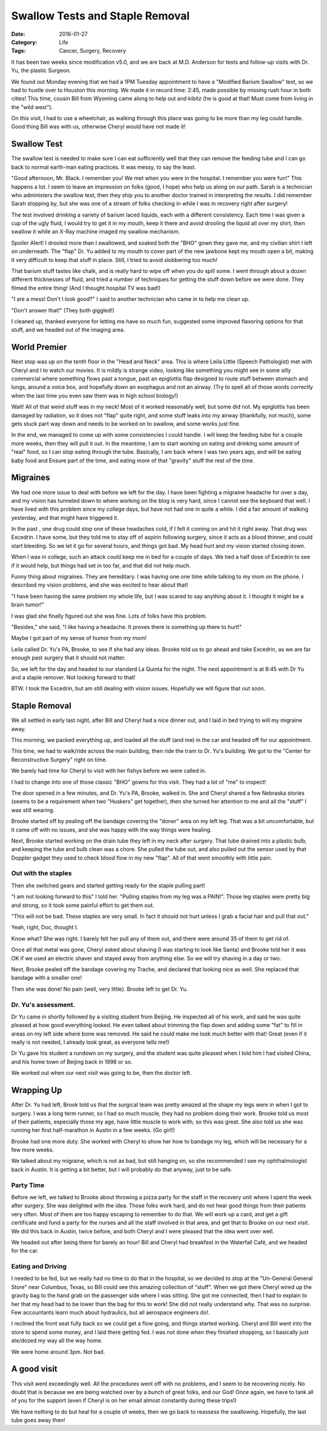 Swallow Tests and Staple Removal
################################

:Date:  2016-01-27
:Category: Life
:Tags: Cancer, Surgery, Recovery


It has been two weeks since modification v5.0, and we are back at M.D. Anderson
for tests and follow-up visits with Dr. Yu, the plastic Surgeon.

We found out Monday evening that we had a 1PM Tuesday appointment to have a
"Modified Barium Swallow" test, so we had to hustle over to Houston this
morning. We made it in record time: 2:45, made possible by missing rush hour in
both cities! This time, cousin Bill from Wyoming came along to help out and
kibitz (he is good at that! Must come from living in the "wild west").

On this visit, I had to use a wheelchair, as walking through this place was
going to be more than my leg could handle. Good thing Bill was with us,
otherwise Cheryl would have not made it!

Swallow Test
************

The swallow test is needed to make sure I can eat sufficiently well that they
can remove the feeding tube and I can go back to normal earth-man eating
practices. It was messy, to say the least.

"Good afternoon, Mr. Black. I remember you! We met when you were in the
hospital. I remember you were fun!" This happens a lot. I seem to leave an
impression on folks (good, I hope) who help us along on our path. Sarah is a
technician who administers the swallow test, then they ship you to another
doctor trained in interpreting the results. I did remember Sarah stopping by,
but she was one of a stream of folks checking in while I was in recovery right
after surgery!


The test involved drinking a variety of barium laced liquids, each with a
different consistency. Each time I was given a cup of the ugly fluid, I would
try to get it in my mouth, keep it there and avoid drooling the liquid all over
my shirt, then swallow it while an X-Ray machine imaged my swallow mechanism.

Spoiler Alert! I drooled more than I swallowed, and soaked both the "BHO" gown
they gave me, and my civilian shirt I left on underneath.  The "flap" Dr. Yu
added to my mouth to cover part of the new jawbone kept my mouth open a bit,
making it very difficult to keep that stuff in place. Still, I tried to avoid
slobbering too much!


That barium stuff tastes like chalk, and is really hard to wipe off when you do
spill some. I went through about a dozen different thicknesses of fluid, and
tried a number of techniques for getting the stuff down before we were done.
They filmed the entire thing! (And I thought hospital TV was bad!)

"I are a mess! Don't I look good?" I said to another technician who came in to
help me clean up.

"Don't answer that!" (They both giggled!)

I cleaned up, thanked everyone for letting me have so much fun, suggested some
improved flavoring options for that stuff, and we headed out of the imaging
area.

World Premier
*************

Next stop was up on the tenth floor in the "Head and Neck" area. This is where
Leila Little (Speech Pathologist) met with Cheryl and I to watch our movies.
It is mildly is strange video, looking like something you might see in some silly
commercial where something flows past a tongue, past an epiglottis flap
designed to route stuff between stomach and lungs, around a voice box, and
hopefully down an esophagus and not an airway. (Try to spell all of those words
correctly when the last time you even saw them was in high school biology!)

Wait! All of that weird stuff was in my neck! Most of it worked reasonably
well, but some did not. My epiglottis has been damaged by radiation, so it does
not "flap" quite right, and some stuff leaks into my airway (thankfully, not
much), some gets stuck part way down and needs to be worked on to swallow, and
some works just fine.

In the end, we managed to come up with some consistencies I could handle. I
will keep the feeding tube for a couple more weeks, then they will pull it out.
In the meantime, I am to start working on eating and drinking some amount of
"real" food, so I can stop eating through the tube. Basically, I am back where
I was two years ago, and will be eating baby food and Ensure part of the time,
and eating more of that "gravity" stuff the rest of the time.


Migraines
*********

We had one more issue to deal with before we left for the day. I have been
fighting a migraine headache for over a day, and my vision has tunneled down to
where working on the blog is very hard, since I cannot see the keyboard that
well. I have lived with this problem since my college days, but have not had
one in quite a while. I did a fair amount of walking yesterday, and that might
have triggered it.

In the past , one drug could stop one of these headaches cold, if I felt it
coming on and hit it right away. That drug was Excedrin. I have some, but they
told me to stay off of aspirin following surgery, since it acts as a blood
thinner, and could start bleeding. So we let it go for several hours, and things
got bad. My head hurt and my vision started closing down. 

When I was in college, such an attack could keep me in bed for a couple of
days. We tied a half dose of Excedrin to see if it would help, but things had
set in too far, and that did not help much.

Funny thing about migraines. They are hereditary. I was having one one time
while talking to my mom on the phone. I described my vision problems, and she
was excited to hear about that!

"I have been having the same problem my whole life, but I was scared to say
anything about it. I thought it might be a brain tumor!"

I was glad she finally figured out she was fine. Lots of folks have this
problem.

"Besides," she said, "I like having a headache. It proves there is something up
there to hurt!" 

Maybe I got part of my sense of humor from my mom!

Leila called Dr. Yu's PA, Brooke, to see if she had any ideas. Brooke told us
to go ahead and take Excedrin, as we are far enough past surgery that it should
not matter.

So, we left for the day and headed to our standard La Quinta for the night. The
next appointment is at 8:45 with Dr Yu and a staple remover. Not looking
forward to that!

BTW. I took the Excedrin, but am still dealing with vision issues. Hopefully we
will figure that out soon.

Staple Removal
**************

We all settled in early last night, after Bill and Cheryl had a nice dinner
out, and I laid in bed trying to will my migraine away.

This morning, we packed everything up, and loaded all the stuff (and me) in the
car and headed off for our appointment.

This time, we had to walk/ride across the main building, then ride the tram to
Dr. Yu's building. We got to the "Center for Reconstructive Surgery" right on
time.

We barely had time for Cheryl to visit with her fishys before we were called
in.

I had to change into one of those classic "BHO" gowns for this visit. They had
a lot of "me" to inspect!

The door opened in a few minutes, and Dr. Yu's PA, Brooke, walked in. She and
Cheryl shared a few Nebraska stories (seems to be a requirement when two
"Huskers" get together), then she turned her attention to me and all the
"stuff" I was still wearing.

Brooke started off by pealing off the bandage covering the "doner" area on my
left leg. That was a bit uncomfortable, but it came off with no issues, and she
was happy with the way things were healing. 

Next, Brooke started working on the drain tube they left in my neck after
surgery. That tube drained into a plastic bulb, and keeping the tube and bulb clean was a
chore. She pulled the tube out, and also pulled out the sensor used by that
Doppler gadget they used to check blood flow in my new "flap". All of that went
smoothly with little pain.

Out with the staples
====================

Then she switched gears and started getting ready for the staple pulling part!

"I am not looking forward to this" I told her. "Pulling staples from my leg was
a PAIN!". Those leg staples were pretty big and strong, so it took some painful
effort to get them out.

"This will not be bad. These staples are very small. In fact it should not hurt
unless I grab a facial hair and pull that out."

Yeah, right, Doc, thought I.

Know what? She was right. I barely felt her pull any of them out, and there
were around 35 of them to get rid of.

Once all that metal was gone, Cheryl asked about shaving (I was starting to
look like Santa) and Brooke told her it was OK if we used an electric shaver
and stayed away from anything else. So we will try shaving in a day or two.

Next, Brooke pealed off the bandage covering my Trache, and declared that
looking nice as well. She replaced that bandage with a smaller one!

Then she was done! No pain (well, very little). Brooke left to get Dr. Yu.

Dr. Yu's assessment.
====================

Dr Yu came in shortly followed by a visiting student from Beijing. He inspected
all of his work, and said he was quite pleased at how good everything looked.
He even talked about trimming the flap down and adding some "fat" to fill in
areas on my left side where bone was removed. He said he could make me look
much better with that! Great (even if it really is not needed, I already look great, as
everyone tells me!)

Dr Yu gave his student a rundown on my surgery, and the student was quite
pleased when I told him I had visited China, and his home town of Beijing back
in 1998 or so. 

We worked out when our next visit was going to be, then the doctor left.

Wrapping Up
***********

After Dr. Yu had left, Brook told us that the surgical team was pretty amazed
at the shape my legs were in when I got to surgery. I was a long term runner,
so I had so much muscle, they had no problem doing their work. Brooke told us
most of their patients, especially those my age, have little muscle to work
with, so this was great. She also told us she was running her first
half-marathon in Austin in a few weeks. (Go girl!)

Brooke had one more duty. She worked with Cheryl to show her how to bandage my
leg, which will be necessary for a few more weeks. 

We talked about my migraine, which is not as bad, but still hanging on, so she
recommended I see my ophthalmologist back in Austin. It is getting a bit better,
but I will probably do that anyway, just to be safe.

Party Time
==========

Before we left, we talked to Brooke about throwing a pizza party for the staff
in the recovery unit where I spent the week after surgery. She was delighted
with the idea. Those folks work hard, and do not hear good things from their
patients very often. Most of them are too happy escaping to remember to do that. We
will work up a card, and get a gift certificate and fund a party for the nurses and
all the staff involved in that area, and get that to Brooke on our next visit.
We did this back in Austin, twice before, and both Cheryl and I were pleased that
the idea went over well.  

We headed out after being there for barely an hour!  Bill and Cheryl had
breakfast in the Waterfall Café, and we headed for the car.

Eating and Driving
==================

I needed to be fed, but we really had no time to do that in the hospital, so we
decided to stop at the "Un-General General Store" near Columbus, Texas, so Bill
could see this amazing collection of "stuff". When we got there Cheryl wired up
the gravity bag to the hand grab on the passenger side where I was sitting. She
got me connected, then I had to explain to her that my head had to be lower
than the bag for this to work!  She did not really understand why. That was no
surprise. Few accountants learn much about hydraulics, but all aerospace
engineers do!.

I reclined the front seat fully back so we could get a flow going, and things
started working. Cheryl and Bill went into the store to spend some money, and I
laid there getting fed. I was not done when they finished shopping, so I
basically just ate/dozed my way all the way home.

We were home around 3pm. Not bad.

A good visit
************

This visit went exceedingly well. All the procedures went off with no problems,
and I seem to be recovering nicely. No doubt that is because we are being
watched over by a bunch of great folks, and our God! Once again, we have to
tank all of you for the support (even if Cheryl is on her email almost
constantly during these trips!)

We have nothing to do but heal for a couple of weeks, then we go back to
reassess the swallowing. Hopefully, the last tube goes away then!


..  vim:filetype=rst spell:



